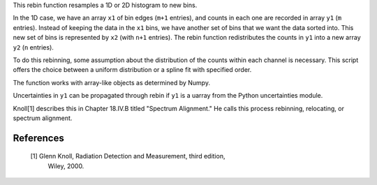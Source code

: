 This rebin function resamples a 1D or 2D histogram to new bins.

In the 1D case, we have an array ``x1`` of bin edges (``m+1`` entries), and
counts in each one are recorded in array ``y1`` (``m`` entries). Instead of
keeping the data in the ``x1`` bins, we have another set of bins that we want
the data sorted into. This new set of bins is represented by ``x2`` (with
``n+1`` entries).  The rebin function redistributes the counts in ``y1`` into a
new array ``y2`` (``n`` entries). 

To do this rebinning, some assumption about the distribution of the counts
within each channel is necessary. This script offers the choice between a
uniform distribution or a spline fit with specified order.

The function works with array-like objects as determined by Numpy.

Uncertainties in ``y1`` can be propagated through rebin if ``y1`` is a uarray
from the Python uncertainties module.

Knoll[1] describes this in Chapter 18.IV.B titled "Spectrum Alignment."
He calls this process rebinning, relocating, or spectrum alignment.
 
References
----------

 [1] Glenn Knoll, Radiation Detection and Measurement, third edition,
     Wiley, 2000.
